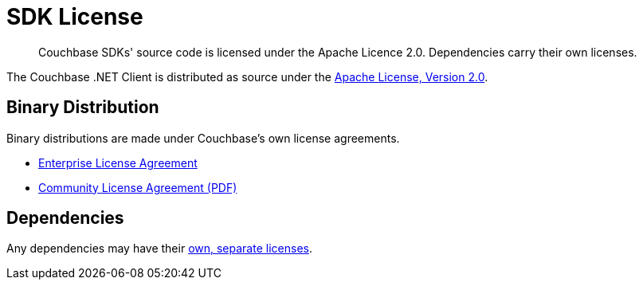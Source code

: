 = SDK License
:description: Couchbase SDKs' source code is licensed under the Apache Licence 2.0. \
Dependencies carry their own licenses.
:page-topic-type: project-doc
:page-aliases: ROOT:sdk-licenses.adoc

[abstract]
{description}

The Couchbase .NET Client is distributed as source under the https://www.apache.org/licenses/LICENSE-2.0[Apache License, Version 2.0].


== Binary Distribution

Binary distributions are made under Couchbase's own license agreements. 

* https://www.couchbase.com/LA03262019[Enterprise License Agreement]
* https://www.couchbase.com/binaries/content/assets/website/legal/ce-license-agreement.pdf[Community License Agreement (PDF)]


== Dependencies

Any dependencies may have their https://www.couchbase.com/legal/agreements#ThirdPartyComponents[own, separate licenses].
